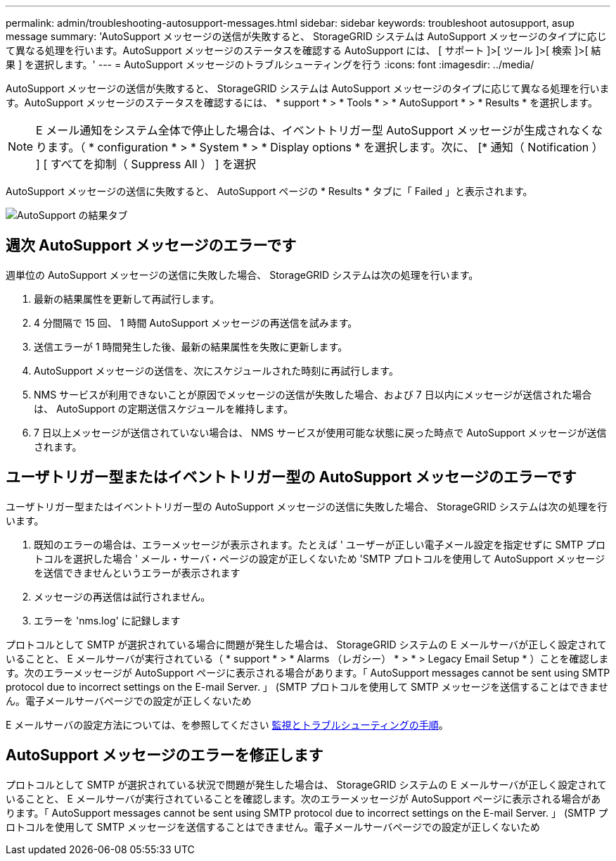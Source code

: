---
permalink: admin/troubleshooting-autosupport-messages.html 
sidebar: sidebar 
keywords: troubleshoot autosupport, asup message 
summary: 'AutoSupport メッセージの送信が失敗すると、 StorageGRID システムは AutoSupport メッセージのタイプに応じて異なる処理を行います。AutoSupport メッセージのステータスを確認する AutoSupport には、 [ サポート ]>[ ツール ]>[ 検索 ]>[ 結果 ] を選択します。' 
---
= AutoSupport メッセージのトラブルシューティングを行う
:icons: font
:imagesdir: ../media/


[role="lead"]
AutoSupport メッセージの送信が失敗すると、 StorageGRID システムは AutoSupport メッセージのタイプに応じて異なる処理を行います。AutoSupport メッセージのステータスを確認するには、 * support * > * Tools * > * AutoSupport * > * Results * を選択します。


NOTE: E メール通知をシステム全体で停止した場合は、イベントトリガー型 AutoSupport メッセージが生成されなくなります。（ * configuration * > * System * > * Display options * を選択します。次に、 [* 通知（ Notification ） ] [ すべてを抑制（ Suppress All ） ] を選択

AutoSupport メッセージの送信に失敗すると、 AutoSupport ページの * Results * タブに「 Failed 」と表示されます。

image::../media/autosupport_results_tab.png[AutoSupport の結果タブ]



== 週次 AutoSupport メッセージのエラーです

週単位の AutoSupport メッセージの送信に失敗した場合、 StorageGRID システムは次の処理を行います。

. 最新の結果属性を更新して再試行します。
. 4 分間隔で 15 回、 1 時間 AutoSupport メッセージの再送信を試みます。
. 送信エラーが 1 時間発生した後、最新の結果属性を失敗に更新します。
. AutoSupport メッセージの送信を、次にスケジュールされた時刻に再試行します。
. NMS サービスが利用できないことが原因でメッセージの送信が失敗した場合、および 7 日以内にメッセージが送信された場合は、 AutoSupport の定期送信スケジュールを維持します。
. 7 日以上メッセージが送信されていない場合は、 NMS サービスが使用可能な状態に戻った時点で AutoSupport メッセージが送信されます。




== ユーザトリガー型またはイベントトリガー型の AutoSupport メッセージのエラーです

ユーザトリガー型またはイベントトリガー型の AutoSupport メッセージの送信に失敗した場合、 StorageGRID システムは次の処理を行います。

. 既知のエラーの場合は、エラーメッセージが表示されます。たとえば ' ユーザーが正しい電子メール設定を指定せずに SMTP プロトコルを選択した場合 ' メール・サーバ・ページの設定が正しくないため 'SMTP プロトコルを使用して AutoSupport メッセージを送信できませんというエラーが表示されます
. メッセージの再送信は試行されません。
. エラーを 'nms.log' に記録します


プロトコルとして SMTP が選択されている場合に問題が発生した場合は、 StorageGRID システムの E メールサーバが正しく設定されていることと、 E メールサーバが実行されている（ * support * > * Alarms （レガシー） * > * > Legacy Email Setup * ）ことを確認します。次のエラーメッセージが AutoSupport ページに表示される場合があります。「 AutoSupport messages cannot be sent using SMTP protocol due to incorrect settings on the E-mail Server. 」 (SMTP プロトコルを使用して SMTP メッセージを送信することはできません。電子メールサーバページでの設定が正しくないため

E メールサーバの設定方法については、を参照してください xref:../monitor/index.adoc[監視とトラブルシューティングの手順]。



== AutoSupport メッセージのエラーを修正します

プロトコルとして SMTP が選択されている状況で問題が発生した場合は、 StorageGRID システムの E メールサーバが正しく設定されていることと、 E メールサーバが実行されていることを確認します。次のエラーメッセージが AutoSupport ページに表示される場合があります。「 AutoSupport messages cannot be sent using SMTP protocol due to incorrect settings on the E-mail Server. 」 (SMTP プロトコルを使用して SMTP メッセージを送信することはできません。電子メールサーバページでの設定が正しくないため
